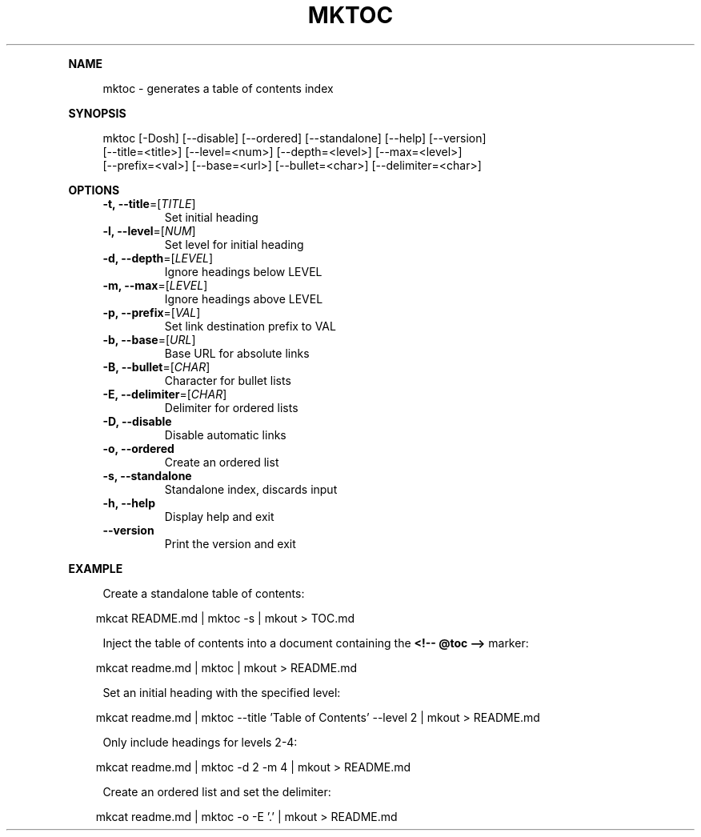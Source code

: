 .\" Generated by mkdoc on April, 2016
.TH "MKTOC" "1" "April, 2016" "mktoc 1.0.8" "User Commands"
.de nl
.sp 0
..
.de hr
.sp 1
.nf
.ce
.in 4
\l’80’
.fi
..
.de h1
.RE
.sp 1
\fB\\$1\fR
.RS 4
..
.de h2
.RE
.sp 1
.in 4
\fB\\$1\fR
.RS 6
..
.de h3
.RE
.sp 1
.in 6
\fB\\$1\fR
.RS 8
..
.de h4
.RE
.sp 1
.in 8
\fB\\$1\fR
.RS 10
..
.de h5
.RE
.sp 1
.in 10
\fB\\$1\fR
.RS 12
..
.de h6
.RE
.sp 1
.in 12
\fB\\$1\fR
.RS 14
..
.h1 "NAME"
.P
mktoc \- generates a table of contents index
.nl
.h1 "SYNOPSIS"
.P
mktoc [\-Dosh] [\-\-disable] [\-\-ordered] [\-\-standalone] [\-\-help] [\-\-version]
.br
      [\-\-title=<title>] [\-\-level=<num>] [\-\-depth=<level>] [\-\-max=<level>]
.br
      [\-\-prefix=<val>] [\-\-base=<url>] [\-\-bullet=<char>] [\-\-delimiter=<char>]
.nl
.h1 "OPTIONS"
.TP
\fB\-t, \-\-title\fR=[\fITITLE\fR]
 Set initial heading
.nl
.TP
\fB\-l, \-\-level\fR=[\fINUM\fR]
 Set level for initial heading
.nl
.TP
\fB\-d, \-\-depth\fR=[\fILEVEL\fR]
 Ignore headings below LEVEL
.nl
.TP
\fB\-m, \-\-max\fR=[\fILEVEL\fR]
 Ignore headings above LEVEL
.nl
.TP
\fB\-p, \-\-prefix\fR=[\fIVAL\fR]
 Set link destination prefix to VAL
.nl
.TP
\fB\-b, \-\-base\fR=[\fIURL\fR]
 Base URL for absolute links
.nl
.TP
\fB\-B, \-\-bullet\fR=[\fICHAR\fR]
 Character for bullet lists
.nl
.TP
\fB\-E, \-\-delimiter\fR=[\fICHAR\fR]
 Delimiter for ordered lists
.nl
.TP
\fB\-D, \-\-disable\fR
 Disable automatic links
.nl
.TP
\fB\-o, \-\-ordered\fR
 Create an ordered list
.nl
.TP
\fB\-s, \-\-standalone\fR
 Standalone index, discards input
.nl
.TP
\fB\-h, \-\-help\fR
 Display help and exit
.nl
.TP
\fB\-\-version\fR
 Print the version and exit
.nl
.h1 "EXAMPLE"
.P
Create a standalone table of contents:
.nl
.PP
.in 10
mkcat README.md | mktoc \-s | mkout > TOC.md
.br

.P
Inject the table of contents into a document containing the \fB<!\-\- @toc \-\->\fR marker:
.nl
.PP
.in 10
mkcat readme.md | mktoc | mkout > README.md
.br

.P
Set an initial heading with the specified level:
.nl
.PP
.in 10
mkcat readme.md | mktoc \-\-title 'Table of Contents' \-\-level 2 | mkout > README.md
.br

.P
Only include headings for levels 2\-4:
.nl
.PP
.in 10
mkcat readme.md | mktoc \-d 2 \-m 4 | mkout > README.md
.br

.P
Create an ordered list and set the delimiter:
.nl
.PP
.in 10
mkcat readme.md | mktoc \-o \-E '.' | mkout > README.md
.br

